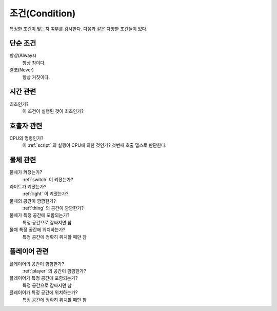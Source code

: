 .. _condition:

조건(Condition)
===============

특정한 조건이 맞는지 여부를 검사한다. 다음과 같은 다양한 조건들이 있다.

.. _cond_always:

단순 조건
----------

항상(Always)
    항상 참이다.

결코(Never)
    항상 거짓이다.

시간 관련
----------

최초인가?
    이 조건이 실행된 것이 최초인가?

호출자 관련
-----------

CPU의 명령인가?
    이 :ref:`script` 의 실행이 CPU에 의한 것인가? 첫번째 호출 뎁스로 판단한다.


물체 관련
-----------
물체가 켜졌는가?
    :ref:`switch` 이 켜졌는가?

라이트가 켜졌는가?
    :ref:`light` 이 켜졌는가?

물체의 공간이 깜깜한가?
    :ref:`thing` 의 공간이 깜깜한가?

물체가 특정 공간에 포함되는가?
    특정 공간으로 감싸지면 참 

물체 특정 공간에 위치하는가?
    특정 공간에 정확히 위치할 때만 참


플레이어 관련
-------------
플레이어의 공간이 깜깜한가?
    :ref:`player` 의 공간이 깜깜한가?

플레이어가 특정 공간에 포함되는가?
    특정 공간으로 감싸지면 참 

플레이어가 특정 공간에 위치하는가?
    특정 공간에 정확히 위치할 때만 참
